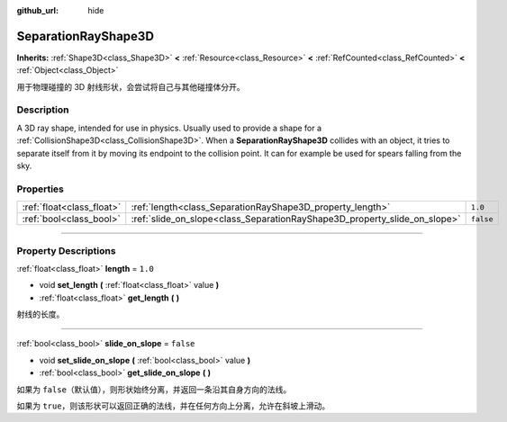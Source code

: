 :github_url: hide

.. DO NOT EDIT THIS FILE!!!
.. Generated automatically from Godot engine sources.
.. Generator: https://github.com/godotengine/godot/tree/master/doc/tools/make_rst.py.
.. XML source: https://github.com/godotengine/godot/tree/master/doc/classes/SeparationRayShape3D.xml.

.. _class_SeparationRayShape3D:

SeparationRayShape3D
====================

**Inherits:** :ref:`Shape3D<class_Shape3D>` **<** :ref:`Resource<class_Resource>` **<** :ref:`RefCounted<class_RefCounted>` **<** :ref:`Object<class_Object>`

用于物理碰撞的 3D 射线形状，会尝试将自己与其他碰撞体分开。

.. rst-class:: classref-introduction-group

Description
-----------

A 3D ray shape, intended for use in physics. Usually used to provide a shape for a :ref:`CollisionShape3D<class_CollisionShape3D>`. When a **SeparationRayShape3D** collides with an object, it tries to separate itself from it by moving its endpoint to the collision point. It can for example be used for spears falling from the sky.

.. rst-class:: classref-reftable-group

Properties
----------

.. table::
   :widths: auto

   +---------------------------+---------------------------------------------------------------------------+-----------+
   | :ref:`float<class_float>` | :ref:`length<class_SeparationRayShape3D_property_length>`                 | ``1.0``   |
   +---------------------------+---------------------------------------------------------------------------+-----------+
   | :ref:`bool<class_bool>`   | :ref:`slide_on_slope<class_SeparationRayShape3D_property_slide_on_slope>` | ``false`` |
   +---------------------------+---------------------------------------------------------------------------+-----------+

.. rst-class:: classref-section-separator

----

.. rst-class:: classref-descriptions-group

Property Descriptions
---------------------

.. _class_SeparationRayShape3D_property_length:

.. rst-class:: classref-property

:ref:`float<class_float>` **length** = ``1.0``

.. rst-class:: classref-property-setget

- void **set_length** **(** :ref:`float<class_float>` value **)**
- :ref:`float<class_float>` **get_length** **(** **)**

射线的长度。

.. rst-class:: classref-item-separator

----

.. _class_SeparationRayShape3D_property_slide_on_slope:

.. rst-class:: classref-property

:ref:`bool<class_bool>` **slide_on_slope** = ``false``

.. rst-class:: classref-property-setget

- void **set_slide_on_slope** **(** :ref:`bool<class_bool>` value **)**
- :ref:`bool<class_bool>` **get_slide_on_slope** **(** **)**

如果为 ``false``\ （默认值），则形状始终分离，并返回一条沿其自身方向的法线。

如果为 ``true``\ ，则该形状可以返回正确的法线，并在任何方向上分离，允许在斜坡上滑动。

.. |virtual| replace:: :abbr:`virtual (This method should typically be overridden by the user to have any effect.)`
.. |const| replace:: :abbr:`const (This method has no side effects. It doesn't modify any of the instance's member variables.)`
.. |vararg| replace:: :abbr:`vararg (This method accepts any number of arguments after the ones described here.)`
.. |constructor| replace:: :abbr:`constructor (This method is used to construct a type.)`
.. |static| replace:: :abbr:`static (This method doesn't need an instance to be called, so it can be called directly using the class name.)`
.. |operator| replace:: :abbr:`operator (This method describes a valid operator to use with this type as left-hand operand.)`
.. |bitfield| replace:: :abbr:`BitField (This value is an integer composed as a bitmask of the following flags.)`
